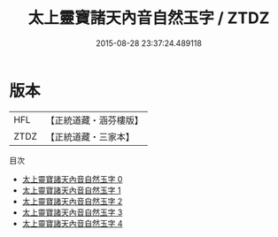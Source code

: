 #+TITLE: 太上靈寶諸天內音自然玉字 / ZTDZ

#+DATE: 2015-08-28 23:37:24.489118
* 版本
 |       HFL|【正統道藏・涵芬樓版】|
 |      ZTDZ|【正統道藏・三家本】|
目次
 - [[file:KR5a0098_000.txt][太上靈寶諸天內音自然玉字 0]]
 - [[file:KR5a0098_001.txt][太上靈寶諸天內音自然玉字 1]]
 - [[file:KR5a0098_002.txt][太上靈寶諸天內音自然玉字 2]]
 - [[file:KR5a0098_003.txt][太上靈寶諸天內音自然玉字 3]]
 - [[file:KR5a0098_004.txt][太上靈寶諸天內音自然玉字 4]]

